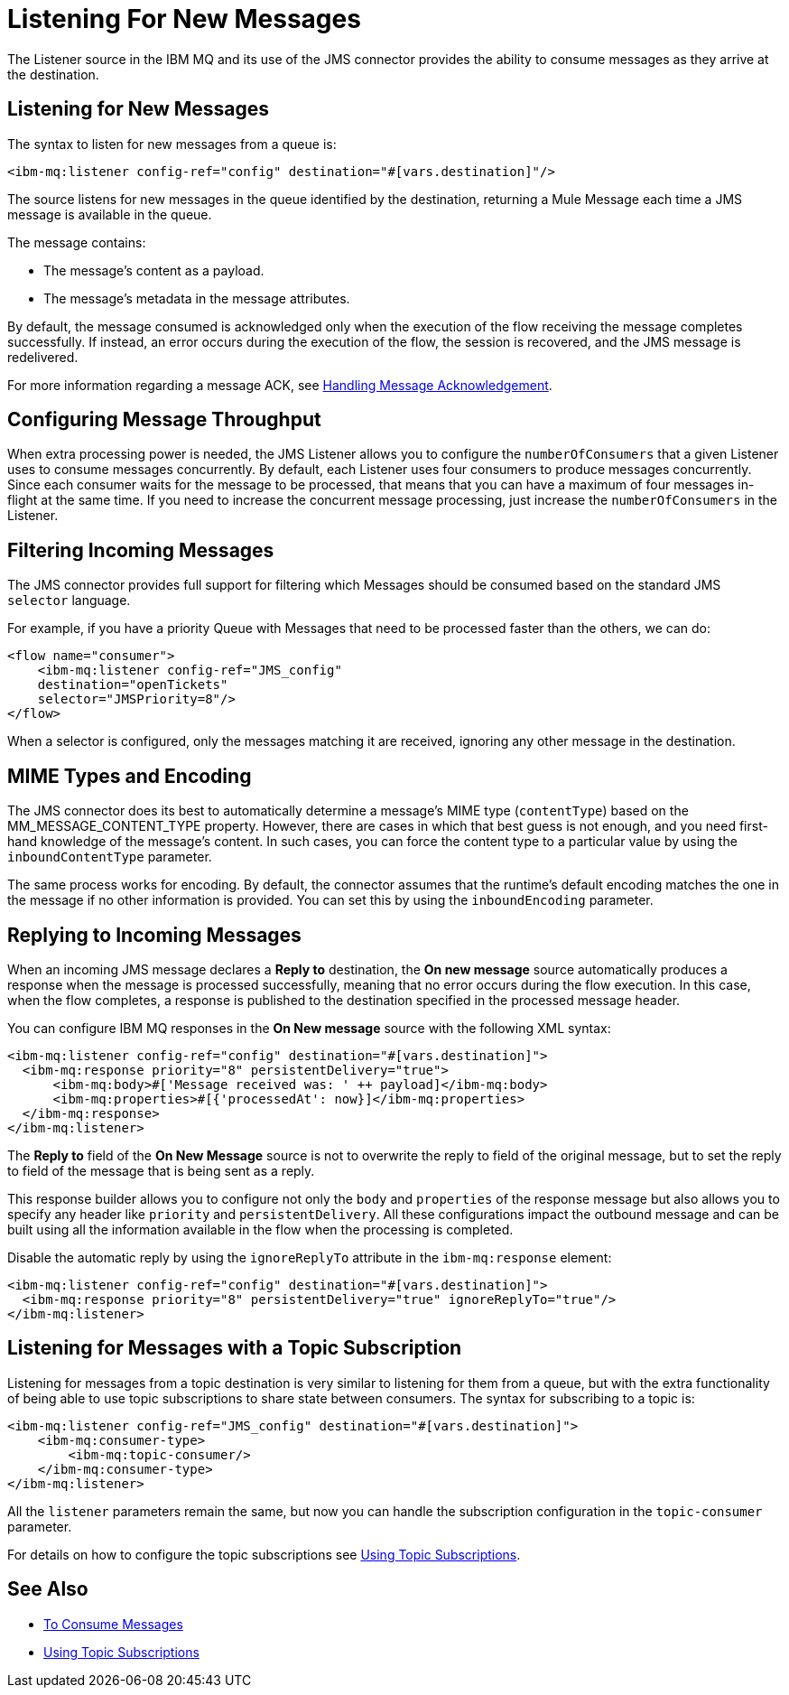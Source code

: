= Listening For New Messages
:keywords: jms, ibm mq, mq, connector, consume, message, source, listener


The Listener source in the IBM MQ and its use of the JMS connector provides the ability to consume messages as
they arrive at the destination.

== Listening for New Messages

The syntax to listen for new messages from a queue is:

[source,xml]
----
<ibm-mq:listener config-ref="config" destination="#[vars.destination]"/>
----

The source listens for new messages in the queue identified by the destination, returning a Mule Message each time a JMS message is available in the queue.

The message contains:

* The message's content as a payload.
* The message's metadata in the message attributes.

By default, the message consumed is acknowledged only when the execution of
the flow receiving the message completes successfully.
If instead, an error occurs during the execution of the flow, the session is
recovered, and the JMS message is redelivered.

For more information regarding a message ACK, see xref:ibm-mq-ack.adoc[Handling Message Acknowledgement].

== Configuring Message Throughput

When extra processing power is needed, the JMS Listener allows you to configure
the `numberOfConsumers` that a given Listener uses to consume messages concurrently.
By default, each Listener uses four consumers to produce messages
concurrently. Since each consumer waits for the message to be processed,
that means that you can have a maximum of four messages in-flight at the same time.
If you need to increase the concurrent message processing, just increase the
`numberOfConsumers` in the Listener.

== Filtering Incoming Messages

The JMS connector provides full support for filtering which Messages should be
consumed based on the standard JMS `selector` language.

For example, if you have a priority Queue with Messages that need to be processed
faster than the others, we can do:

[source,xml,linenums]
----
<flow name="consumer">
    <ibm-mq:listener config-ref="JMS_config"
    destination="openTickets"
    selector="JMSPriority=8"/>
</flow>
----

When a selector is configured, only the messages matching it are received,
ignoring any other message in the destination.

== MIME Types and Encoding

The JMS connector does its best to automatically determine a message’s MIME type (`contentType`)
based on the MM_MESSAGE_CONTENT_TYPE property. However, there are cases in
which that best guess is not enough, and you need first-hand knowledge of the
message’s content. In such cases, you can force the content type to a particular
value by using the `inboundContentType` parameter.

The same process works for encoding. By default, the connector assumes that
the runtime’s default encoding matches the one in the message if no other
information is provided. You can set this by using the `inboundEncoding` parameter.

== Replying to Incoming Messages

When an incoming JMS message declares a *Reply to* destination, the *On new message* source
automatically produces a response when the message is processed successfully, meaning that no error occurs during the flow execution.
In this case, when the flow completes, a response is published to the
destination specified in the processed message header.

You can configure IBM MQ responses in the *On New message* source with the following XML syntax:

[source,xml,linenums]
----
<ibm-mq:listener config-ref="config" destination="#[vars.destination]">
  <ibm-mq:response priority="8" persistentDelivery="true">
      <ibm-mq:body>#['Message received was: ' ++ payload]</ibm-mq:body>
      <ibm-mq:properties>#[{'processedAt': now}]</ibm-mq:properties>
  </ibm-mq:response>
</ibm-mq:listener>
----

The *Reply to* field of the *On New Message* source is not to overwrite the reply to field of the original message, but to set the reply to field of the message that is being sent as a reply.

This response builder allows you to configure not only the `body` and `properties`
of the response message but also allows you to specify any header like `priority` and `persistentDelivery`.
All these configurations impact the outbound message and can be built
using all the information available in the flow when the processing is completed.

Disable the automatic reply by using the `ignoreReplyTo` attribute in the `ibm-mq:response` element:

[source,xml,linenums]
----
<ibm-mq:listener config-ref="config" destination="#[vars.destination]">
  <ibm-mq:response priority="8" persistentDelivery="true" ignoreReplyTo="true"/>
</ibm-mq:listener>
----

== Listening for Messages with a Topic Subscription

Listening for messages from a topic destination is very similar to listening for
them from a queue, but with the extra functionality of being able to use topic
subscriptions to share state between consumers.
The syntax for subscribing to a topic is:

[source,xml,linenums]
----
<ibm-mq:listener config-ref="JMS_config" destination="#[vars.destination]">
    <ibm-mq:consumer-type>
        <ibm-mq:topic-consumer/>
    </ibm-mq:consumer-type>
</ibm-mq:listener>
----

All the `listener` parameters remain the same, but now you can handle the
subscription configuration in the `topic-consumer` parameter.

For details on how to configure the topic subscriptions see xref:ibm-mq-topic-subscription.adoc[Using Topic Subscriptions].

== See Also

* xref:ibm-mq-consume.adoc[To Consume Messages]
* xref:ibm-mq-topic-subscription.adoc[Using Topic Subscriptions]
